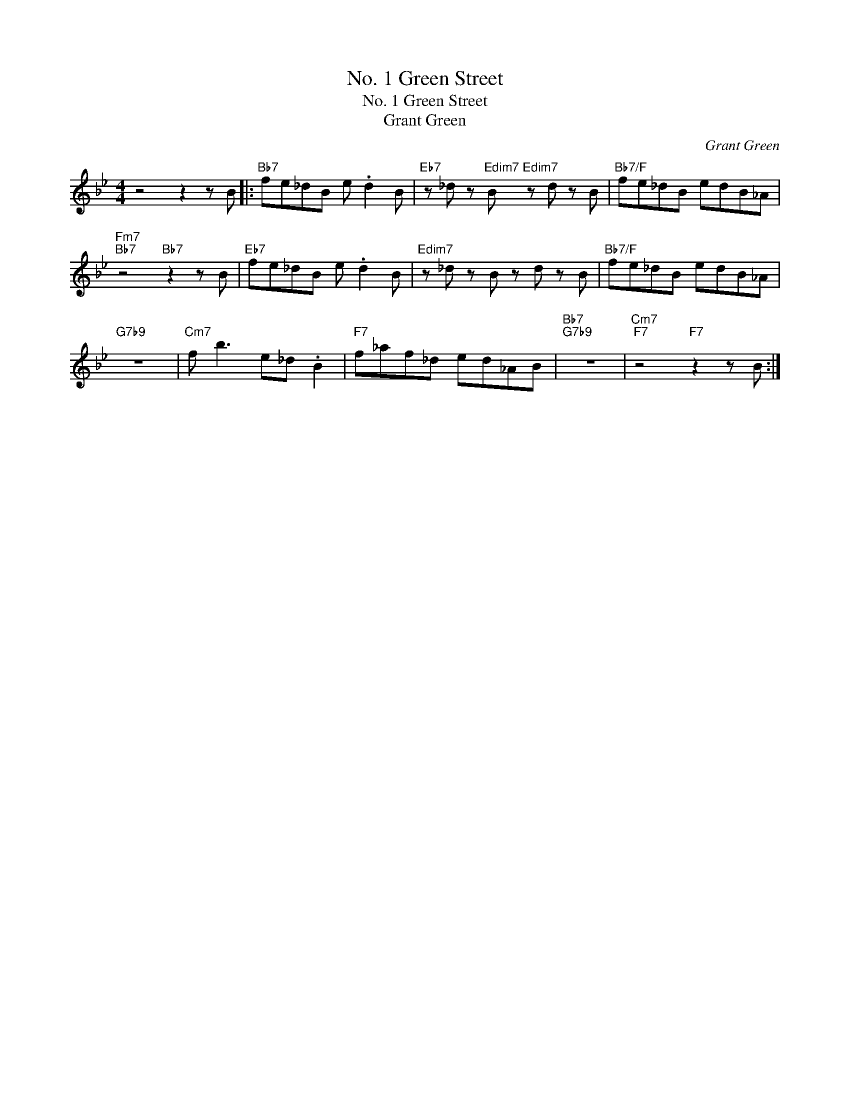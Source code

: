 X:1
T:No. 1 Green Street
T:No. 1 Green Street
T:Grant Green
C:Grant Green
Z:All Rights Reserved
L:1/8
M:4/4
K:Bb
V:1 treble 
%%MIDI program 0
V:1
 z4 z2 z B |:"Bb7" fe_dB e .d2 B |"Eb7" z _d z"Edim7" B"Edim7" z d z B |"Bb7/F" fe_dB edB_A | %4
"Fm7""Bb7" z4"Bb7" z2 z B |"Eb7" fe_dB e .d2 B |"Edim7" z _d z B z d z B |"Bb7/F" fe_dB edB_A | %8
"G7b9" z8 |"Cm7" f b3 e_d .B2 |"F7" f_af_d ed_AB |"Bb7""G7b9" z8 |"Cm7""F7" z4"F7" z2 z B :| %13

